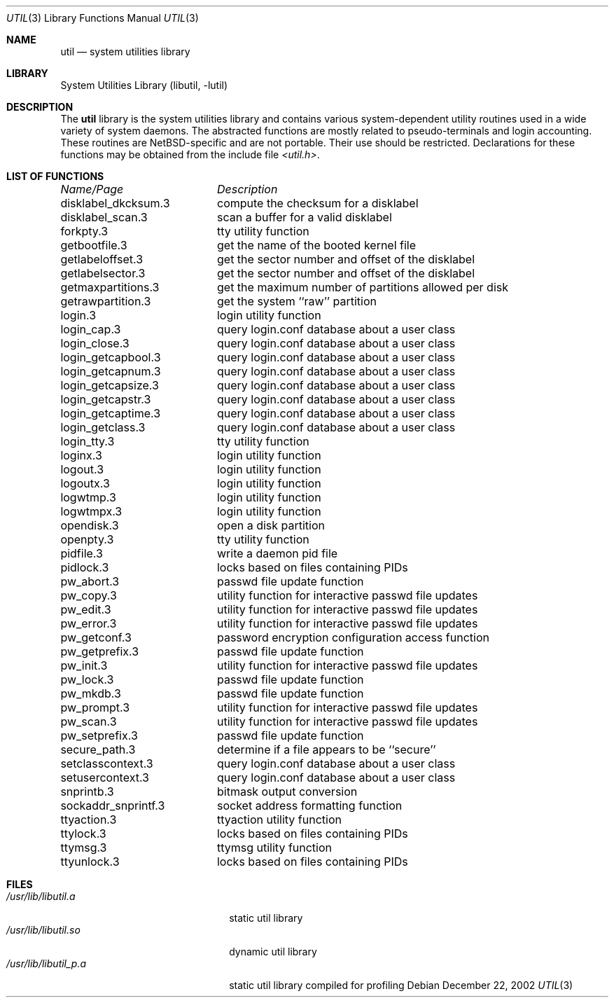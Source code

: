 .\"     $NetBSD: util.3,v 1.14.24.1 2008/05/18 12:30:43 yamt Exp $
.\"
.\" Copyright (c) 2001 The NetBSD Foundation, Inc.
.\" All rights reserved.
.\"
.\" This code is derived from software contributed to The NetBSD Foundation
.\" by Gregory McGarry.
.\"
.\" Redistribution and use in source and binary forms, with or without
.\" modification, are permitted provided that the following conditions
.\" are met:
.\" 1. Redistributions of source code must retain the above copyright
.\"    notice, this list of conditions and the following disclaimer.
.\" 2. Redistributions in binary form must reproduce the above copyright
.\"    notice, this list of conditions and the following disclaimer in the
.\"    documentation and/or other materials provided with the distribution.
.\"
.\" THIS SOFTWARE IS PROVIDED BY THE NETBSD FOUNDATION, INC. AND CONTRIBUTORS
.\" ``AS IS'' AND ANY EXPRESS OR IMPLIED WARRANTIES, INCLUDING, BUT NOT LIMITED
.\" TO, THE IMPLIED WARRANTIES OF MERCHANTABILITY AND FITNESS FOR A PARTICULAR
.\" PURPOSE ARE DISCLAIMED.  IN NO EVENT SHALL THE FOUNDATION OR CONTRIBUTORS
.\" BE LIABLE FOR ANY DIRECT, INDIRECT, INCIDENTAL, SPECIAL, EXEMPLARY, OR
.\" CONSEQUENTIAL DAMAGES (INCLUDING, BUT NOT LIMITED TO, PROCUREMENT OF
.\" SUBSTITUTE GOODS OR SERVICES; LOSS OF USE, DATA, OR PROFITS; OR BUSINESS
.\" INTERRUPTION) HOWEVER CAUSED AND ON ANY THEORY OF LIABILITY, WHETHER IN
.\" CONTRACT, STRICT LIABILITY, OR TORT (INCLUDING NEGLIGENCE OR OTHERWISE)
.\" ARISING IN ANY WAY OUT OF THE USE OF THIS SOFTWARE, EVEN IF ADVISED OF THE
.\" POSSIBILITY OF SUCH DAMAGE.
.\"
.Dd December 22, 2002
.Dt UTIL 3
.Os
.Sh NAME
.Nm util
.Nd system utilities library
.Sh LIBRARY
.Lb libutil
.Sh DESCRIPTION
The
.Nm
library is the system utilities library and contains various
system-dependent utility routines used in a wide variety of system daemons.
The abstracted functions are mostly related to pseudo-terminals
and login accounting.
These routines are
.Nx Ns -specific
and are not portable.
Their use should be restricted.
Declarations for these functions may be obtained from the include file
.Pa \*[Lt]util.h\*[Gt] .
.Sh LIST OF FUNCTIONS
.sp 2
.nf
.ta \w'getmaxpartitions.3'u+2n +\w'get the maximum number of partitions allowed per disk'u
\fIName/Page\fP	\fIDescription\fP
.ta \w'getmaxpartitions.3'u+2n +\w'get the maximum number of partitions allowed per disk'u+6nC
.sp 5p
disklabel_dkcksum.3	compute the checksum for a disklabel
disklabel_scan.3	scan a buffer for a valid disklabel
forkpty.3	tty utility function
getbootfile.3	get the name of the booted kernel file
getlabeloffset.3	get the sector number and offset of the disklabel
getlabelsector.3	get the sector number and offset of the disklabel
getmaxpartitions.3	get the maximum number of partitions allowed per disk
getrawpartition.3	get the system ``raw'' partition
login.3	login utility function
login_cap.3	query login.conf database about a user class
login_close.3	query login.conf database about a user class
login_getcapbool.3	query login.conf database about a user class
login_getcapnum.3	query login.conf database about a user class
login_getcapsize.3	query login.conf database about a user class
login_getcapstr.3	query login.conf database about a user class
login_getcaptime.3	query login.conf database about a user class
login_getclass.3	query login.conf database about a user class
login_tty.3	tty utility function
loginx.3	login utility function
logout.3	login utility function
logoutx.3	login utility function
logwtmp.3	login utility function
logwtmpx.3	login utility function
opendisk.3	open a disk partition
openpty.3	tty utility function
pidfile.3	write a daemon pid file
pidlock.3	locks based on files containing PIDs
pw_abort.3	passwd file update function
pw_copy.3	utility function for interactive passwd file updates
pw_edit.3	utility function for interactive passwd file updates
pw_error.3	utility function for interactive passwd file updates
pw_getconf.3	password encryption configuration access function
pw_getprefix.3	passwd file update function
pw_init.3	utility function for interactive passwd file updates
pw_lock.3	passwd file update function
pw_mkdb.3	passwd file update function
pw_prompt.3	utility function for interactive passwd file updates
pw_scan.3	utility function for interactive passwd file updates
pw_setprefix.3	passwd file update function
secure_path.3	determine if a file appears to be ``secure''
setclasscontext.3	query login.conf database about a user class
setusercontext.3	query login.conf database about a user class
snprintb.3	bitmask output conversion
sockaddr_snprintf.3	socket address formatting function
ttyaction.3	ttyaction utility function
ttylock.3	locks based on files containing PIDs
ttymsg.3	ttymsg utility function
ttyunlock.3	locks based on files containing PIDs
.fi
.Sh FILES
.Bl -tag -width /usr/lib/libutil_p.a -compact
.It Pa /usr/lib/libutil.a
static util library
.It Pa /usr/lib/libutil.so
dynamic util library
.It Pa /usr/lib/libutil_p.a
static util library compiled for profiling
.El
